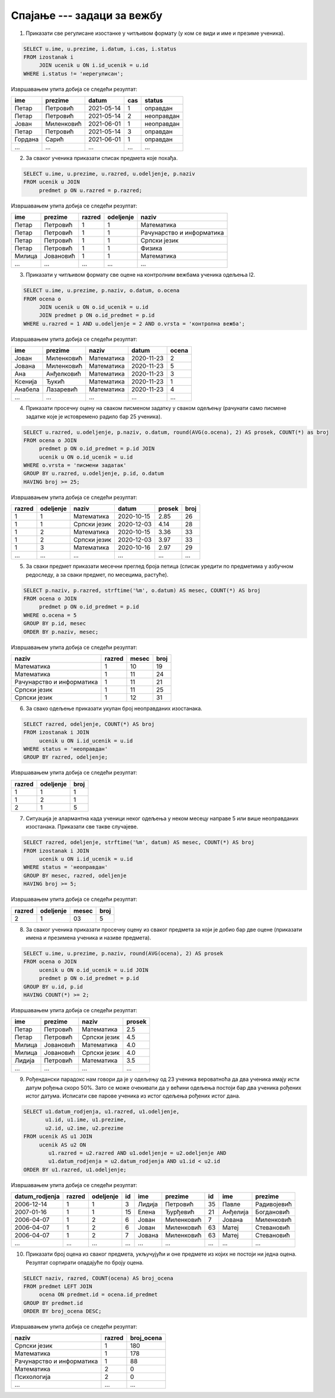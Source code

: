 .. -*- mode: rst -*-

Спајање --- задаци за вежбу
---------------------------

1. Приказати све регулисане изостанке у читљивом формату (у ком се
   види и име и презиме ученика).

.. code-block:: sql

   SELECT u.ime, u.prezime, i.datum, i.cas, i.status
   FROM izostanak i
        JOIN ucenik u ON i.id_ucenik = u.id
   WHERE i.status != 'нерегулисан';

Извршавањем упита добија се следећи резултат:

.. csv-table::
   :header:  "ime", "prezime", "datum", "cas", "status"

   Петар, Петровић, 2021-05-14, 1, оправдан
   Петар, Петровић, 2021-05-14, 2, неоправдан
   Јован, Миленковић, 2021-06-01, 1, неоправдан
   Петар, Петровић, 2021-05-14, 3, оправдан
   Гордана, Сарић, 2021-06-01, 1, оправдан
   ..., ..., ..., ..., ...

2. За сваког ученика приказати списак предмета које похађа.

.. code-block:: sql

   SELECT u.ime, u.prezime, u.razred, u.odeljenje, p.naziv
   FROM ucenik u JOIN
        predmet p ON u.razred = p.razred;

Извршавањем упита добија се следећи резултат:

.. csv-table::
   :header:  "ime", "prezime", "razred", "odeljenje", "naziv"

   Петар, Петровић, 1, 1, Математика
   Петар, Петровић, 1, 1, Рачунарство и информатика
   Петар, Петровић, 1, 1, Српски језик
   Петар, Петровић, 1, 1, Физика
   Милица, Јовановић, 1, 1, Математика
   ..., ..., ..., ..., ...

3. Приказати у читљивом формату све оцене на контролним вежбама
   ученика одељења I2.

.. code-block:: sql

   SELECT u.ime, u.prezime, p.naziv, o.datum, o.ocena
   FROM ocena o
        JOIN ucenik u ON o.id_ucenik = u.id
        JOIN predmet p ON o.id_predmet = p.id
   WHERE u.razred = 1 AND u.odeljenje = 2 AND o.vrsta = 'контролна вежба';

Извршавањем упита добија се следећи резултат:

.. csv-table::
   :header:  "ime", "prezime", "naziv", "datum", "ocena"

   Јован, Миленковић, Математика, 2020-11-23, 2
   Јована, Миленковић, Математика, 2020-11-23, 5
   Ана, Анђелковић, Математика, 2020-11-23, 3
   Ксенија, Ђукић, Математика, 2020-11-23, 1
   Анабела, Лазаревић, Математика, 2020-11-23, 4
   ..., ..., ..., ..., ...

4. Приказати просечну оцену на сваком писменом задатку у сваком
   одељењу (рачунати само писмене задатке које је истовремено радило
   бар 25 ученика).

.. code-block:: sql

   SELECT u.razred, u.odeljenje, p.naziv, o.datum, round(AVG(o.ocena), 2) AS prosek, COUNT(*) as broj
   FROM ocena o JOIN
        predmet p ON o.id_predmet = p.id JOIN
        ucenik u ON o.id_ucenik = u.id
   WHERE o.vrsta = 'писмени задатак'
   GROUP BY u.razred, u.odeljenje, p.id, o.datum
   HAVING broj >= 25;

Извршавањем упита добија се следећи резултат:

.. csv-table::
   :header:  "razred", "odeljenje", "naziv", "datum", "prosek", "broj"

   1, 1, Математика, 2020-10-15, 2.85, 26
   1, 1, Српски језик, 2020-12-03, 4.14, 28
   1, 2, Математика, 2020-10-15, 3.36, 33
   1, 2, Српски језик, 2020-12-03, 3.97, 33
   1, 3, Математика, 2020-10-16, 2.97, 29
   ..., ..., ..., ..., ..., ...

5. За сваки предмет приказати месечни преглед броја петица (списак
   уредити по предметима у азбучном редоследу, а за сваки предмет, по
   месецима, растуће).

.. code-block:: sql

   SELECT p.naziv, p.razred, strftime('%m', o.datum) AS mesec, COUNT(*) AS broj
   FROM ocena o JOIN
        predmet p ON o.id_predmet = p.id
   WHERE o.ocena = 5
   GROUP BY p.id, mesec
   ORDER BY p.naziv, mesec;

Извршавањем упита добија се следећи резултат:

.. csv-table::
   :header:  "naziv", "razred", "mesec", "broj"

   Математика, 1, 10, 19
   Математика, 1, 11, 24
   Рачунарство и информатика, 1, 11, 21
   Српски језик, 1, 11, 25
   Српски језик, 1, 12, 31


6. За свако одељење приказати укупан број неоправданих изостанака.

.. code-block:: sql

   SELECT razred, odeljenje, COUNT(*) AS broj
   FROM izostanak i JOIN
        ucenik u ON i.id_ucenik = u.id
   WHERE status = 'неоправдан'
   GROUP BY razred, odeljenje;

Извршавањем упита добија се следећи резултат:

.. csv-table::
   :header:  "razred", "odeljenje", "broj"

   1, 1, 1
   1, 2, 1
   2, 1, 5

7. Ситуација је алармантна када ученици неког одељења у неком месецу
   направе 5 или више неоправданих изостанака. Приказати све такве
   случајеве.

.. code-block:: sql

   SELECT razred, odeljenje, strftime('%m', datum) AS mesec, COUNT(*) AS broj
   FROM izostanak i JOIN
        ucenik u ON i.id_ucenik = u.id
   WHERE status = 'неоправдан'
   GROUP BY mesec, razred, odeljenje
   HAVING broj >= 5;

Извршавањем упита добија се следећи резултат:

.. csv-table::
   :header:  "razred", "odeljenje", "mesec", "broj"

   2, 1, 03, 5

8. За сваког ученика приказати просечну оцену из сваког предмета за
   који је добио бар две оцене (приказати имена и презимена ученика и
   називе предмета).
   
.. code-block:: sql

   SELECT u.ime, u.prezime, p.naziv, round(AVG(ocena), 2) AS prosek
   FROM ocena o JOIN
        ucenik u ON o.id_ucenik = u.id JOIN
        predmet p ON o.id_predmet = p.id
   GROUP BY u.id, p.id
   HAVING COUNT(*) >= 2;

Извршавањем упита добија се следећи резултат:

.. csv-table::
   :header:  "ime", "prezime", "naziv", "prosek"

   Петар, Петровић, Математика, 2.5
   Петар, Петровић, Српски језик, 4.5
   Милица, Јовановић, Математика, 4.0
   Милица, Јовановић, Српски језик, 4.0
   Лидија, Петровић, Математика, 3.5
   ..., ..., ..., ...

9. Рођендански парадокс нам говори да је у одељењу од 23 ученика
   вероватноћа да два ученика имају исти датум рођења скоро 50%. Зато
   се може очекивати да у већини одељења постоји бар два ученика
   рођених истог датума. Исписати све парове ученика из истог одељења
   рођених истог дана.

.. code-block:: sql
                
   SELECT u1.datum_rodjenja, u1.razred, u1.odeljenje,
          u1.id, u1.ime, u1.prezime,
          u2.id, u2.ime, u2.prezime
   FROM ucenik AS u1 JOIN 
        ucenik AS u2 ON 
           u1.razred = u2.razred AND u1.odeljenje = u2.odeljenje AND
           u1.datum_rodjenja = u2.datum_rodjenja AND u1.id < u2.id
   ORDER BY u1.razred, u1.odeljenje;

Извршавањем упита добија се следећи резултат:

.. csv-table::
   :header:  "datum_rodjenja", "razred", "odeljenje", "id", "ime", "prezime", "id", "ime", "prezime"

   2006-12-14, 1, 1, 3, Лидија, Петровић, 35, Павле, Радивојевић
   2007-01-16, 1, 1, 15, Елена, Ђурђевић, 21, Анђелија, Богдановић
   2006-04-07, 1, 2, 6, Јован, Миленковић, 7, Јована, Миленковић
   2006-04-07, 1, 2, 6, Јован, Миленковић, 63, Матеј, Стевановић
   2006-04-07, 1, 2, 7, Јована, Миленковић, 63, Матеј, Стевановић
   ..., ..., ..., ..., ..., ..., ..., ..., ...


10. Приказати број оцена из сваког предмета, укључујући и оне предмете
    из којих не постоји ни једна оцена. Резултат сортирати опадајуће
    по броју оцена.

.. code-block:: sql

   SELECT naziv, razred, COUNT(ocena) AS broj_ocena
   FROM predmet LEFT JOIN
        ocena ON predmet.id = ocena.id_predmet
   GROUP BY predmet.id
   ORDER BY broj_ocena DESC;

Извршавањем упита добија се следећи резултат:

.. csv-table::
   :header:  "naziv", "razred", "broj_ocena"

   Српски језик, 1, 180
   Математика, 1, 178
   Рачунарство и информатика, 1, 88
   Математика, 2, 0
   Психологија, 2, 0
   ..., ..., ...

